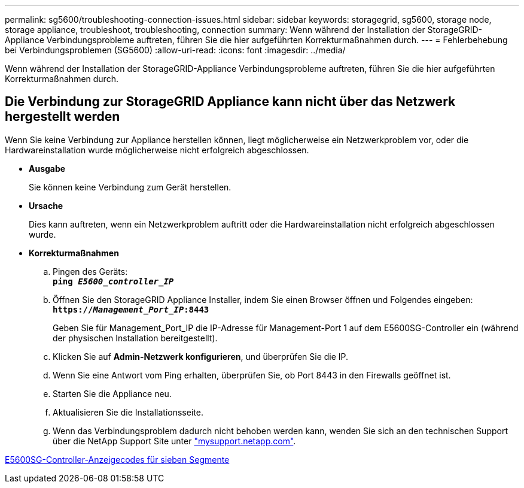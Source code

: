 ---
permalink: sg5600/troubleshooting-connection-issues.html 
sidebar: sidebar 
keywords: storagegrid, sg5600, storage node, storage appliance, troubleshoot, troubleshooting, connection 
summary: Wenn während der Installation der StorageGRID-Appliance Verbindungsprobleme auftreten, führen Sie die hier aufgeführten Korrekturmaßnahmen durch. 
---
= Fehlerbehebung bei Verbindungsproblemen (SG5600)
:allow-uri-read: 
:icons: font
:imagesdir: ../media/


[role="lead"]
Wenn während der Installation der StorageGRID-Appliance Verbindungsprobleme auftreten, führen Sie die hier aufgeführten Korrekturmaßnahmen durch.



== Die Verbindung zur StorageGRID Appliance kann nicht über das Netzwerk hergestellt werden

Wenn Sie keine Verbindung zur Appliance herstellen können, liegt möglicherweise ein Netzwerkproblem vor, oder die Hardwareinstallation wurde möglicherweise nicht erfolgreich abgeschlossen.

* *Ausgabe*
+
Sie können keine Verbindung zum Gerät herstellen.

* *Ursache*
+
Dies kann auftreten, wenn ein Netzwerkproblem auftritt oder die Hardwareinstallation nicht erfolgreich abgeschlossen wurde.

* *Korrekturmaßnahmen*
+
.. Pingen des Geräts: +
`*ping _E5600_controller_IP_*`
.. Öffnen Sie den StorageGRID Appliance Installer, indem Sie einen Browser öffnen und Folgendes eingeben: +
`*https://_Management_Port_IP_:8443*`
+
Geben Sie für Management_Port_IP die IP-Adresse für Management-Port 1 auf dem E5600SG-Controller ein (während der physischen Installation bereitgestellt).

.. Klicken Sie auf *Admin-Netzwerk konfigurieren*, und überprüfen Sie die IP.
.. Wenn Sie eine Antwort vom Ping erhalten, überprüfen Sie, ob Port 8443 in den Firewalls geöffnet ist.
.. Starten Sie die Appliance neu.
.. Aktualisieren Sie die Installationsseite.
.. Wenn das Verbindungsproblem dadurch nicht behoben werden kann, wenden Sie sich an den technischen Support über die NetApp Support Site unter http://mysupport.netapp.com/["mysupport.netapp.com"^].




xref:e5600sg-controller-seven-segment-display-codes.adoc[E5600SG-Controller-Anzeigecodes für sieben Segmente]
